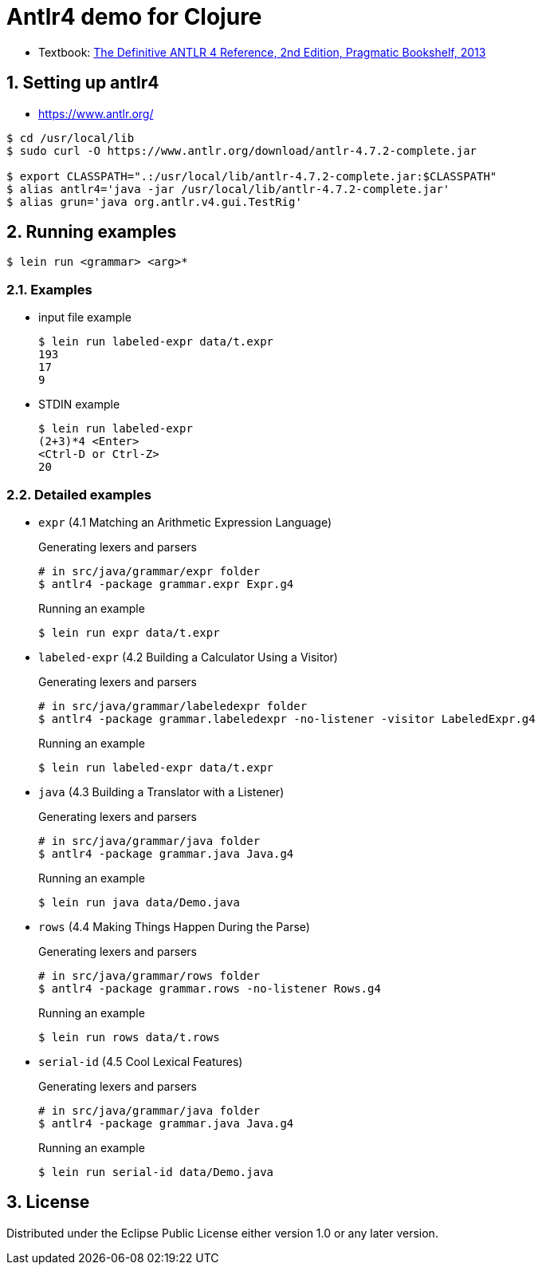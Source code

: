 = Antlr4 demo for Clojure
:sectnums:
:source-language: clojure

* Textbook: link:https://www.amazon.com/Definitive-ANTLR-4-Reference/dp/1934356999/ref=sr_1_1?ie=UTF8&qid=1548314095&sr=8-1&keywords=antlr4[The Definitive ANTLR 4 Reference, 2nd Edition, Pragmatic Bookshelf, 2013]


== Setting up antlr4

* https://www.antlr.org/

[listing]
----
$ cd /usr/local/lib
$ sudo curl -O https://www.antlr.org/download/antlr-4.7.2-complete.jar

$ export CLASSPATH=".:/usr/local/lib/antlr-4.7.2-complete.jar:$CLASSPATH"
$ alias antlr4='java -jar /usr/local/lib/antlr-4.7.2-complete.jar'
$ alias grun='java org.antlr.v4.gui.TestRig'
----


== Running examples

[listing]
----
$ lein run <grammar> <arg>*
----

=== Examples

* input file example
+
[listing]
----
$ lein run labeled-expr data/t.expr
193
17
9
----

* STDIN example
+
[listing]
----
$ lein run labeled-expr
(2+3)*4 <Enter>
<Ctrl-D or Ctrl-Z>
20
----

=== Detailed examples

* `expr` (4.1 Matching an Arithmetic Expression Language)
+
.Generating lexers and parsers
[listing]
----
# in src/java/grammar/expr folder
$ antlr4 -package grammar.expr Expr.g4
----
+
[listing]
.Running an example
----
$ lein run expr data/t.expr
----

* `labeled-expr` (4.2 Building a Calculator Using a Visitor)
+
[listing]
.Generating lexers and parsers
----
# in src/java/grammar/labeledexpr folder
$ antlr4 -package grammar.labeledexpr -no-listener -visitor LabeledExpr.g4
----
+
[listing]
.Running an example
----
$ lein run labeled-expr data/t.expr
----

* `java` (4.3 Building a Translator with a Listener)
+
[listing]
.Generating lexers and parsers
----
# in src/java/grammar/java folder
$ antlr4 -package grammar.java Java.g4
----
+
[listing]
.Running an example
----
$ lein run java data/Demo.java
----


* `rows` (4.4 Making Things Happen During the Parse)
+
[listing]
.Generating lexers and parsers
----
# in src/java/grammar/rows folder
$ antlr4 -package grammar.rows -no-listener Rows.g4
----
+
[listing]
.Running an example
----
$ lein run rows data/t.rows
----

* `serial-id` (4.5 Cool Lexical Features)
+
[listing]
.Generating lexers and parsers
----
# in src/java/grammar/java folder
$ antlr4 -package grammar.java Java.g4
----
+
[listing]
.Running an example
----
$ lein run serial-id data/Demo.java
----

== License

Distributed under the Eclipse Public License either version 1.0 or any later version.






